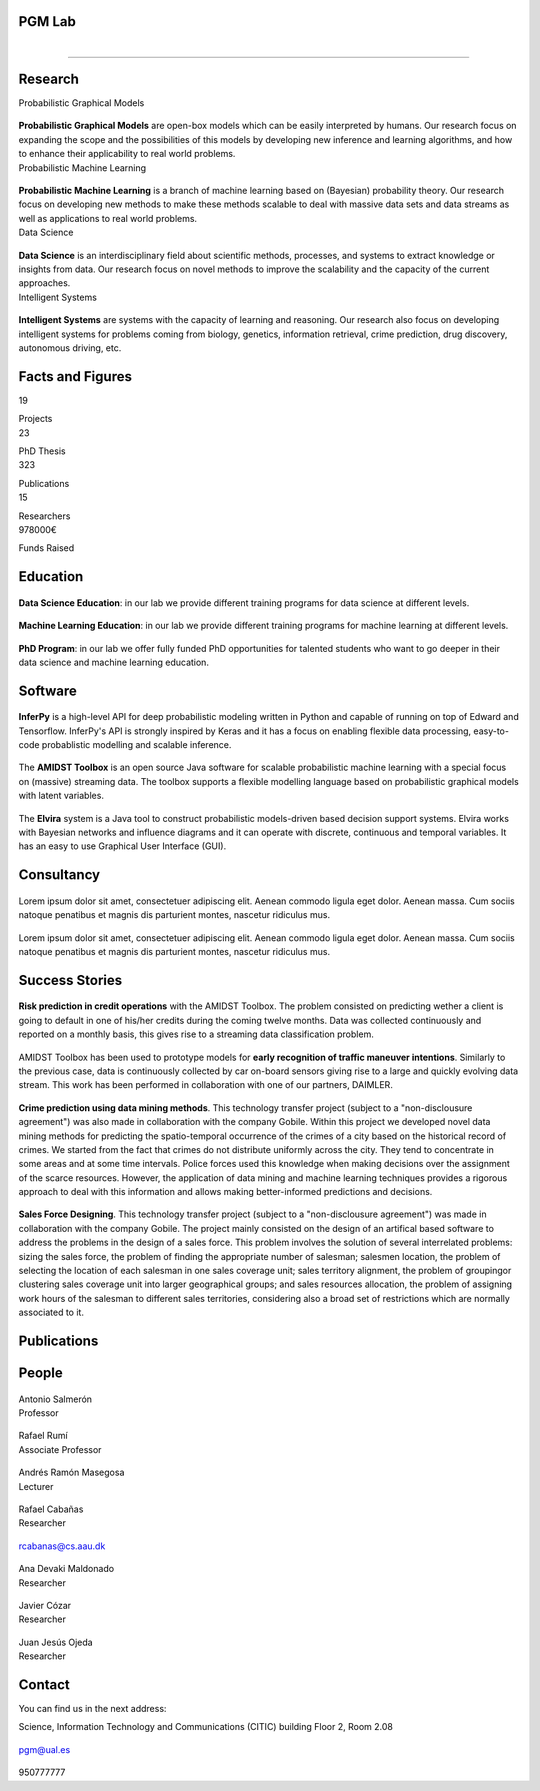 PGM Lab
===========================

.. container:: header-title

    .. figure:: _static/img/header-title.png
       :align: left


.. Subheader
===========================

.. container:: subheader-title

.. Last News!!!


Research
=====================================



.. container:: content-block

   .. container:: research-block

      .. container:: line-separator

         ..

      .. container:: research-title

         Probabilistic Graphical Models

      .. container:: research-image

         .. figure:: _static/imgs/pgm.png
            :align: center
            :target: ./areas-of-expertise/topic1.html

      .. container:: research-text

         **Probabilistic Graphical Models** are open-box models which can be easily interpreted by humans. Our research focus on expanding the scope and the possibilities of this models by developing new inference and learning algorithms, and how to enhance their applicability to real world problems.

   .. container:: research-block

      .. container:: line-separator

         ..

      .. container:: research-title

         Probabilistic Machine Learning

      .. container:: research-image

         .. figure:: _static/imgs/pml.jpg
            :align: center

      .. container:: research-text

         **Probabilistic Machine Learning** is a branch of machine learning based on (Bayesian) probability theory. Our research focus on developing new methods to make these methods scalable to deal with massive data sets and data streams as well as applications to real world problems.

   .. container:: research-block

      .. container:: line-separator

         ..

      .. container:: research-title

         Data Science

      .. container:: research-image

         .. figure:: _static/imgs/datascience.jpg
            :align: center

      .. container:: research-text

         **Data Science** is an interdisciplinary field about scientific methods, processes, and systems to extract knowledge or insights from data. Our research  focus on novel methods to improve the scalability and the capacity of the current approaches.

   .. container:: research-block

      .. container:: line-separator

         ..

      .. container:: research-title

         Intelligent Systems

      .. container:: research-image

         .. figure:: _static/imgs/ai.png
            :align: center

      .. container:: research-text

         **Intelligent Systems** are systems with the capacity of learning and reasoning. Our research also focus on developing intelligent systems for problems coming from biology, genetics, information retrieval, crime prediction, drug discovery, autonomous driving, etc.


Facts and Figures
=====================================

.. container:: content-block

   .. container:: facts-block

      .. container:: facts-num:

       19

       .. container:: facts-text:

        Projects



   .. container:: facts-block

      .. container:: facts-num:

       23

       .. container:: facts-text:

        PhD Thesis



   .. container:: facts-block

      .. container:: facts-num:

       323

       .. container:: facts-text:

        Publications



   .. container:: facts-block

      .. container:: facts-num:

       15

       .. container:: facts-text:

        Researchers



   .. container:: facts-block

      .. container:: facts-num:

       978000€

       .. container:: facts-text:

        Funds Raised

Education
=====================================

.. container:: content-block


   .. container:: education-block

       .. container:: education-image

          .. figure:: _static/imgs/datascientist.jpg
             :align: center

       .. container:: education-text

	        **Data Science Education**: in our lab we provide different training programs for data science at different levels.



   .. container:: education-block

       .. container:: education-image

        .. figure:: _static/imgs/machine-learning.jpg
           :align: center

       .. container:: education-text

	   **Machine Learning Education**: in our lab we provide different training programs for machine learning at different levels.


   .. container:: education-block

       .. container:: education-image

        .. figure:: _static/imgs/phd.png
           :align: center

       .. container:: education-text

	   **PhD Program**: in our lab we offer fully funded PhD opportunities for talented students who want to go deeper in their data science and machine learning education.


Software
=====================================

.. container:: content-block

   .. container:: software-block

      .. container:: software-figure

         .. figure:: _static/imgs/inferpy.png
            :align: center

         .. container:: software-text

            **InferPy** is a high-level API for deep probabilistic modeling written in Python and capable of running on top of Edward and Tensorflow. InferPy's API is strongly inspired by Keras and it has a focus on enabling flexible data processing, easy-to-code probablistic modelling and scalable inference.

   .. container:: software-block

      .. container:: software-figure

         .. figure:: _static/imgs/amidst.png
            :align: center

       .. container:: software-text

          The **AMIDST Toolbox** is an open source Java software for scalable probabilistic machine learning with a special focus on (massive) streaming data. The toolbox supports a flexible modelling language based on probabilistic graphical models with latent variables.

   .. container:: software-block

      .. container:: software-figure

         .. figure:: _static/imgs/elvira.jpg
           :align: center

      .. container:: software-text

         The **Elvira** system is a Java tool to construct probabilistic models-driven based decision support systems. Elvira works with Bayesian networks and influence diagrams and it can operate with discrete, continuous and temporal variables. It has an easy to use Graphical User Interface (GUI).


Consultancy
=====================================


.. container:: content-block

   .. container:: consulting-block

       .. container:: consulting-image

        .. figure:: _static/img/img.png
           :align: center

       .. container:: consulting-text

        Lorem ipsum dolor sit amet, consectetuer adipiscing elit. Aenean commodo ligula eget dolor. Aenean massa. Cum sociis natoque penatibus et magnis dis parturient montes, nascetur ridiculus mus.





   .. container:: consulting-block

       .. container:: consulting-image

        .. figure:: _static/img/img.png
           :align: center

       .. container:: consulting-text

        Lorem ipsum dolor sit amet, consectetuer adipiscing elit. Aenean commodo ligula eget dolor. Aenean massa. Cum sociis natoque penatibus et magnis dis parturient montes, nascetur ridiculus mus.




Success Stories
=====================================

.. container:: content-block

   .. container:: success-block

       .. container:: success-image

        .. figure:: _static/imgs/credits.jpg
           :align: center

       .. container:: success-text

	      **Risk prediction in credit operations** with the AMIDST Toolbox. The problem consisted on predicting wether a client is going to default in one of his/her credits during the coming twelve months. Data was collected continuously and reported on a monthly basis, this gives rise to a streaming data classification problem.


   .. container:: success-block

       .. container:: success-image

        .. figure:: _static/imgs/cars.jpg
           :align: center

       .. container:: success-text

	      AMIDST Toolbox has been used to prototype models for **early recognition of traffic maneuver intentions**. Similarly to the previous case, data is continuously collected by car on-board sensors giving rise to a large and quickly evolving data stream. This work has been performed in collaboration with one of our partners, DAIMLER.


   .. container:: success-block

       .. container:: success-image

        .. figure:: _static/imgs/crimes.png
           :align: center

       .. container:: success-text

           **Crime prediction using data mining methods**. This technology transfer project (subject to a "non-disclousure agreement") was also made in collaboration with the company Gobile. Within this project we developed novel data mining methods for predicting the spatio-temporal occurrence of the crimes of a city based on the historical record of crimes. We started from the fact that crimes do not distribute uniformly across the city. They tend to concentrate in some areas and at some time intervals. Police forces used this knowledge when making decisions over the assignment of the scarce resources. However, the application of data mining and machine learning techniques provides a rigorous approach to deal with this information and allows making better-informed predictions and decisions.


   .. container:: success-block

       .. container:: success-image

        .. figure:: _static/imgs/sectors.jpg
           :align: center

       .. container:: success-text

           **Sales Force Designing**. This technology transfer project (subject to a "non-disclousure agreement") was made in collaboration with the company Gobile. The project mainly consisted on the design of an artifical based software to address the problems in the design of a sales force.  This problem involves the solution of several interrelated problems:  sizing the sales force,  the problem of finding the appropriate number of salesman;  salesmen location,  the problem of selecting the location of each salesman in one sales coverage unit;  sales territory alignment,  the problem of groupingor clustering sales coverage unit into larger geographical groups; and sales resources allocation, the problem of assigning work hours of the salesman to different sales territories, considering also a broad set of restrictions which are normally associated to it.

Publications
=====================================

.. container:: content-block

   .. container:: publications-block

People
=====================================


.. container:: people-block

   .. container:: people-image

      .. figure:: _static/imgs/antonio.jpg
         :align: center

   .. container:: people-text

      .. container:: name

         Antonio Salmerón

      .. container:: role

         Professor

.. container:: people-block

   .. container:: people-image

      .. figure:: _static/imgs/rumi.jpg
         :align: center

   .. container:: people-text

      .. container:: name

         Rafael Rumí

      .. container:: role

         Associate Professor



.. container:: people-block

   .. container:: people-image

      .. figure:: _static/imgs/andres.jpg
         :align: center

   .. container:: people-text

      .. container:: name

         Andrés Ramón Masegosa

      .. container:: role

         Lecturer


.. container:: people-block

   .. container:: people-image

      .. figure:: _static/imgs/rafa.jpg
         :align: center

   .. container:: people-text

      .. container:: name

         Rafael Cabañas

      .. container:: role

         Researcher

   .. container:: people-mail

      .. container:: mail-icon

         .. figure:: _static/imgs/mail_black.png
            :align: center

      .. container:: mail-text

         rcabanas@cs.aau.dk

   .. container:: people-social


.. container:: people-block

   .. container:: people-image

      .. figure:: _static/imgs/ana.png
         :align: center

   .. container:: people-text

      .. container:: name

         Ana Devaki Maldonado

      .. container:: role

         Researcher

.. container:: people-block

   .. container:: people-image

      .. figure:: _static/imgs/cozar.jpg
         :align: center

   .. container:: people-text

      .. container:: name

         Javier Cózar

      .. container:: role

         Researcher

.. container:: people-block

   .. container:: people-image

      .. figure:: _static/imgs/juanje.png
         :align: center

   .. container:: people-text

      .. container:: name

         Juan Jesús Ojeda

      .. container:: role

         Researcher


Contact
=======================

You can find us in the next address:

Science, Information Technology and Communications (CITIC) building
Floor 2, Room 2.08

.. raw:: html
   :file: _static/location.html

.. container:: contact-block

   .. container:: contact-image

      .. figure:: _static/imgs/mail.png
         :align: center

   .. container:: contact-text

      pgm@ual.es

.. container:: contact-block

   .. container:: contact-image

      .. figure:: _static/imgs/phone.png
         :align: center

   .. container:: contact-text

      950777777
